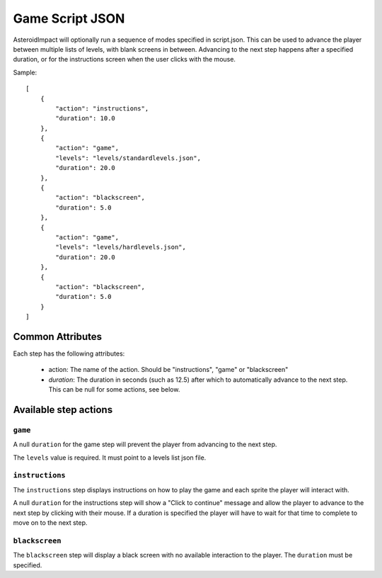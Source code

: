 ******************
 Game Script JSON 
******************

AsteroidImpact will optionally run a sequence of modes specified in script.json. This can be used to advance the player between multiple lists of levels, with blank screens in between. Advancing to the next step happens after a specified duration, or for the instructions screen when the user clicks with the mouse.

Sample: ::

    [
        {
            "action": "instructions",
            "duration": 10.0
        },
        {
            "action": "game",
            "levels": "levels/standardlevels.json",
            "duration": 20.0
        },
        {
            "action": "blackscreen",
            "duration": 5.0
        },
        {
            "action": "game",
            "levels": "levels/hardlevels.json",
            "duration": 20.0
        },
        {
            "action": "blackscreen",
            "duration": 5.0
        }
    ]

Common Attributes
==================

Each step has the following attributes:

 * action: The name of the action. Should be "instructions", "game" or "blackscreen"
 * `duration`: The duration in seconds (such as 12.5) after which to automatically advance to the next step. This can be null for some actions, see below.


Available step actions
=======================

``game``
--------

A null ``duration`` for the game step will prevent the player from advancing to the next step.

The ``levels`` value is required. It must point to a levels list json file. 

``instructions``
----------------

The ``instructions`` step displays instructions on how to play the game and each sprite the player will interact with.

A null ``duration`` for the instructions step will show a "Click to continue" message and allow the player to advance to the next step by clicking with their mouse. If a duration is specified the player will have to wait for that time to complete to move on to the next step.

``blackscreen``
--------------

The ``blackscreen`` step will display a black screen with no available interaction to the player. The ``duration`` must be specified.
